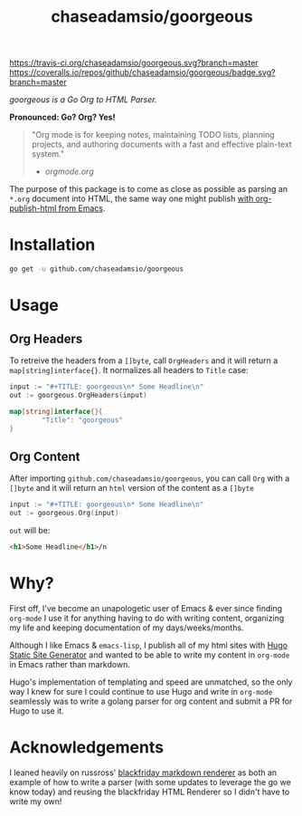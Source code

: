 #+TITLE: chaseadamsio/goorgeous

[[https://travis-ci.org/chaseadamsio/goorgeous.svg?branch=master]]
[[https://coveralls.io/repos/github/chaseadamsio/goorgeous/badge.svg?branch=master]]

/goorgeous is a Go Org to HTML Parser./

[[file:gopher_small.gif]] 

*Pronounced: Go? Org? Yes!*

#+BEGIN_QUOTE
"Org mode is for keeping notes, maintaining TODO lists, planning projects, and authoring documents with a fast and effective plain-text system."

- [[orgmode.org]]
#+END_QUOTE

The purpose of this package is to come as close as possible as parsing an =*.org= document into HTML, the same way one might publish [[http://orgmode.org/worg/org-tutorials/org-publish-html-tutorial.html][with org-publish-html from Emacs]]. 

* Installation

#+BEGIN_SRC sh
  go get -u github.com/chaseadamsio/goorgeous
#+END_SRC

* Usage

** Org Headers

To retreive the headers from a =[]byte=, call =OrgHeaders= and it will return a =map[string]interface{}=. It normalizes all headers to =Title= case: 

#+BEGIN_SRC go
  input := "#+TITLE: goorgeous\n* Some Headline\n"
  out := goorgeous.OrgHeaders(input) 
#+END_SRC

#+BEGIN_SRC go
  map[string]interface{}{ 
          "Title": "goorgeous"
  }
#+END_SRC

** Org Content

After importing =github.com/chaseadamsio/goorgeous=, you can call =Org= with a =[]byte= and it will return an =html= version of the content as a =[]byte=

#+BEGIN_SRC go
  input := "#+TITLE: goorgeous\n* Some Headline\n"
  out := goorgeous.Org(input) 
#+END_SRC

=out= will be:

#+BEGIN_SRC html
  <h1>Some Headline</h1>/n
#+END_SRC

* Why? 

First off, I've become an unapologetic user of Emacs & ever since finding =org-mode= I use it for anything having to do with writing content, organizing my life and keeping documentation of my days/weeks/months.

Although I like Emacs & =emacs-lisp=, I publish all of my html sites with [[https://gohugo.io][Hugo Static Site Generator]] and wanted to be able to write my content in =org-mode= in Emacs rather than markdown.

Hugo's implementation of templating and speed are unmatched, so the only way I knew for sure I could continue to use Hugo and write in =org-mode= seamlessly was to write a golang parser for org content and submit a PR for Hugo to use it.
* Acknowledgements
I leaned heavily on russross' [[https://github.com/russross/blackfriday][blackfriday markdown renderer]] as both an example of how to write a parser (with some updates to leverage the go we know today) and reusing the blackfriday HTML Renderer so I didn't have to write my own!
